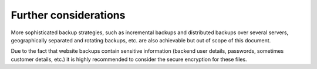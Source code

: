 ﻿

.. ==================================================
.. FOR YOUR INFORMATION
.. --------------------------------------------------
.. -*- coding: utf-8 -*- with BOM.

.. ==================================================
.. DEFINE SOME TEXTROLES
.. --------------------------------------------------
.. role::   underline
.. role::   typoscript(code)
.. role::   ts(typoscript)
   :class:  typoscript
.. role::   php(code)


Further considerations
^^^^^^^^^^^^^^^^^^^^^^

More sophisticated backup strategies, such as incremental backups and
distributed backups over several servers, geographically separated and
rotating backups, etc. are also achievable but out of scope of this
document.

Due to the fact that website backups contain sensitive information
(backend user details, passwords, sometimes customer details, etc.) it
is highly recommended to consider the secure encryption for these
files.


